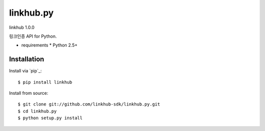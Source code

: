 ####
linkhub.py
####
linkhub 1.0.0

링크인증 API for Python.

* requirements
  * Python 2.5+

************
Installation
************

Install via `pip`_:

::

    $ pip install linkhub

Install from source:

::

    $ git clone git://github.com/linkhub-sdk/linkhub.py.git
    $ cd linkhub.py
    $ python setup.py install
